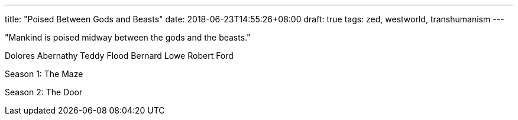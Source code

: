 ---
title: "Poised Between Gods and Beasts"
date: 2018-06-23T14:55:26+08:00
draft: true
tags: zed, westworld, transhumanism
---


"Mankind is poised midway between the gods and the beasts."

Dolores Abernathy
Teddy Flood
Bernard Lowe
Robert Ford

Season 1: The Maze

Season 2: The Door


